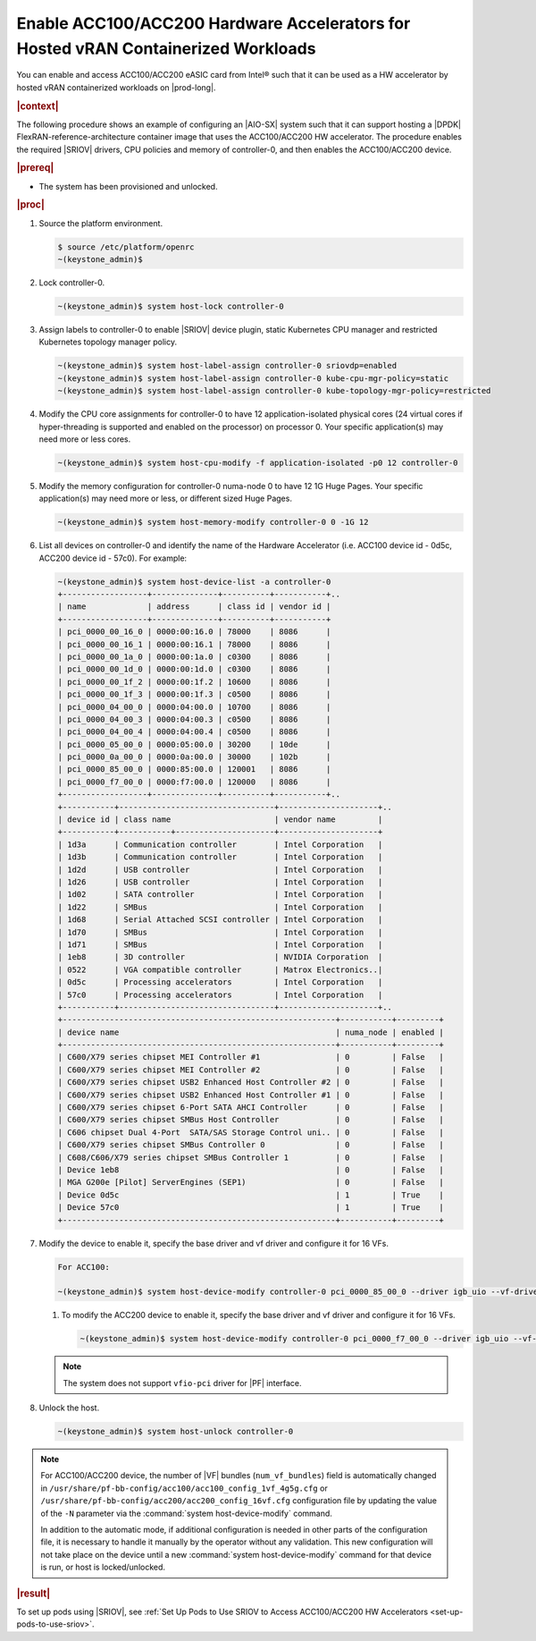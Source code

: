 
.. zad1611611564761
.. _enabling-mount-bryce-hw-accelerator-for-hosted-vram-containerized-workloads:

==================================================================================
Enable ACC100/ACC200 Hardware Accelerators for Hosted vRAN Containerized Workloads
==================================================================================

You can enable and access ACC100/ACC200 eASIC card from Intel® such
that it can be used as a HW accelerator by hosted vRAN containerized workloads
on |prod-long|.

.. rubric:: |context|

The following procedure shows an example of configuring an |AIO-SX| system such
that it can support hosting a |DPDK| FlexRAN-reference-architecture container
image that uses the ACC100/ACC200 HW accelerator. The procedure enables the
required |SRIOV| drivers, CPU policies and memory of controller-0, and then
enables the ACC100/ACC200 device.

.. rubric:: |prereq|


.. _enabling-mount-bryce-hw-accelerator-for-hosted-vram-containerized-workloads-ul-i3g-gh2-l4b:

-   The system has been provisioned and unlocked.

.. rubric:: |proc|

#.  Source the platform environment.

    .. code-block:: none

        $ source /etc/platform/openrc
        ~(keystone_admin)$

#.  Lock controller-0.

    .. code-block:: none

        ~(keystone_admin)$ system host-lock controller-0

#.  Assign labels to controller-0 to enable |SRIOV| device plugin, static
    Kubernetes CPU manager and restricted Kubernetes topology manager policy.

    .. code-block:: none

        ~(keystone_admin)$ system host-label-assign controller-0 sriovdp=enabled
        ~(keystone_admin)$ system host-label-assign controller-0 kube-cpu-mgr-policy=static
        ~(keystone_admin)$ system host-label-assign controller-0 kube-topology-mgr-policy=restricted

#.  Modify the CPU core assignments for controller-0 to have 12
    application-isolated physical cores (24 virtual cores if hyper-threading
    is supported and enabled on the processor) on processor 0. Your specific
    application(s) may need more or less cores.


    .. code-block:: none

        ~(keystone_admin)$ system host-cpu-modify -f application-isolated -p0 12 controller-0

#.  Modify the memory configuration for controller-0 numa-node 0 to have 12 1G
    Huge Pages. Your specific application(s) may need more or less, or
    different sized Huge Pages.


    .. code-block:: none

        ~(keystone_admin)$ system host-memory-modify controller-0 0 -1G 12

#.  List all devices on controller-0 and identify the name of the Hardware
    Accelerator (i.e. ACC100 device id - 0d5c, ACC200 device id - 57c0). For
    example:

    .. code-block:: none

        ~(keystone_admin)$ system host-device-list -a controller-0
        +------------------+--------------+----------+-----------+..
        | name             | address      | class id | vendor id |
        +------------------+--------------+----------+-----------+
        | pci_0000_00_16_0 | 0000:00:16.0 | 78000    | 8086      |
        | pci_0000_00_16_1 | 0000:00:16.1 | 78000    | 8086      |
        | pci_0000_00_1a_0 | 0000:00:1a.0 | c0300    | 8086      |
        | pci_0000_00_1d_0 | 0000:00:1d.0 | c0300    | 8086      |
        | pci_0000_00_1f_2 | 0000:00:1f.2 | 10600    | 8086      |
        | pci_0000_00_1f_3 | 0000:00:1f.3 | c0500    | 8086      |
        | pci_0000_04_00_0 | 0000:04:00.0 | 10700    | 8086      |
        | pci_0000_04_00_3 | 0000:04:00.3 | c0500    | 8086      |
        | pci_0000_04_00_4 | 0000:04:00.4 | c0500    | 8086      |
        | pci_0000_05_00_0 | 0000:05:00.0 | 30200    | 10de      |
        | pci_0000_0a_00_0 | 0000:0a:00.0 | 30000    | 102b      |
        | pci_0000_85_00_0 | 0000:85:00.0 | 120001   | 8086      |
        | pci_0000_f7_00_0 | 0000:f7:00.0 | 120000   | 8086      |
        +------------------+--------------+----------+-----------+..
        +-----------+---------------------------------+---------------------+..
        | device id | class name                      | vendor name         |
        +-----------+-----------+---------------------+---------------------+
        | 1d3a      | Communication controller        | Intel Corporation   |
        | 1d3b      | Communication controller        | Intel Corporation   |
        | 1d2d      | USB controller                  | Intel Corporation   |
        | 1d26      | USB controller                  | Intel Corporation   |
        | 1d02      | SATA controller                 | Intel Corporation   |
        | 1d22      | SMBus                           | Intel Corporation   |
        | 1d68      | Serial Attached SCSI controller | Intel Corporation   |
        | 1d70      | SMBus                           | Intel Corporation   |
        | 1d71      | SMBus                           | Intel Corporation   |
        | 1eb8      | 3D controller                   | NVIDIA Corporation  |
        | 0522      | VGA compatible controller       | Matrox Electronics..|
        | 0d5c      | Processing accelerators         | Intel Corporation   |
        | 57c0      | Processing accelerators         | Intel Corporation   |
        +-----------+---------------------------------+---------------------+..
        +----------------------------------------------------------+-----------+---------+
        | device name                                              | numa_node | enabled |
        +----------------------------------------------------------+-----------+---------+
        | C600/X79 series chipset MEI Controller #1                | 0         | False   |
        | C600/X79 series chipset MEI Controller #2                | 0         | False   |
        | C600/X79 series chipset USB2 Enhanced Host Controller #2 | 0         | False   |
        | C600/X79 series chipset USB2 Enhanced Host Controller #1 | 0         | False   |
        | C600/X79 series chipset 6-Port SATA AHCI Controller      | 0         | False   |
        | C600/X79 series chipset SMBus Host Controller            | 0         | False   |
        | C606 chipset Dual 4-Port  SATA/SAS Storage Control uni.. | 0         | False   |
        | C600/X79 series chipset SMBus Controller 0               | 0         | False   |
        | C608/C606/X79 series chipset SMBus Controller 1          | 0         | False   |
        | Device 1eb8                                              | 0         | False   |
        | MGA G200e [Pilot] ServerEngines (SEP1)                   | 0         | False   |
        | Device 0d5c                                              | 1         | True    |
        | Device 57c0                                              | 1         | True    |
        +----------------------------------------------------------+-----------+---------+

#.  Modify the device to enable it, specify the base driver and vf driver and
    configure it for 16 VFs.

    .. code-block:: none

        For ACC100:

        ~(keystone_admin)$ system host-device-modify controller-0 pci_0000_85_00_0 --driver igb_uio --vf-driver vfio -N 16

    #.  To modify the ACC200 device to enable it, specify the base driver and
        vf driver and configure it for 16 VFs.

        .. code-block:: none

            ~(keystone_admin)$ system host-device-modify controller-0 pci_0000_f7_00_0 --driver igb_uio --vf-driver vfio

    .. note::
        The system does not support ``vfio-pci`` driver for |PF| interface.

#.  Unlock the host.

    .. code-block:: none

        ~(keystone_admin)$ system host-unlock controller-0


.. note::
    For ACC100/ACC200 device, the number of |VF| bundles (``num_vf_bundles``)
    field is automatically changed in ``/usr/share/pf-bb-config/acc100/acc100_config_1vf_4g5g.cfg``
    or ``/usr/share/pf-bb-config/acc200/acc200_config_16vf.cfg`` configuration
    file by updating the value of the ``-N`` parameter via the
    :command:`system host-device-modify` command.

    In addition to the automatic mode, if additional configuration is needed in
    other parts of the configuration file, it is necessary to handle it manually
    by the operator without any validation. This new configuration will not take
    place on the device until a new :command:`system host-device-modify` command
    for that device is run, or host is locked/unlocked.


.. rubric:: |result|

To set up pods using |SRIOV|, see :ref:`Set Up Pods to Use SRIOV to Access ACC100/ACC200 HW Accelerators <set-up-pods-to-use-sriov>`.

